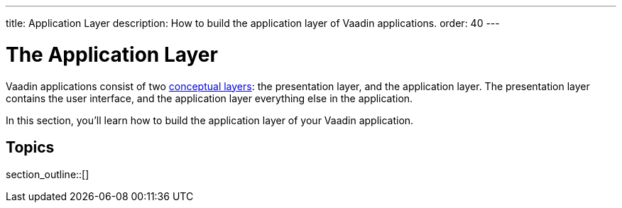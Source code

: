 ---
title: Application Layer
description: How to build the application layer of Vaadin applications.
order: 40
---

= The Application Layer

Vaadin applications consist of two <<{articles}/building-apps/architecture/layers#,conceptual layers>>: the presentation layer, and the application layer. The presentation layer contains the user interface, and the application layer everything else in the application.

In this section, you'll learn how to build the application layer of your Vaadin application.

// TODO Finish the introduction

== Topics

section_outline::[]